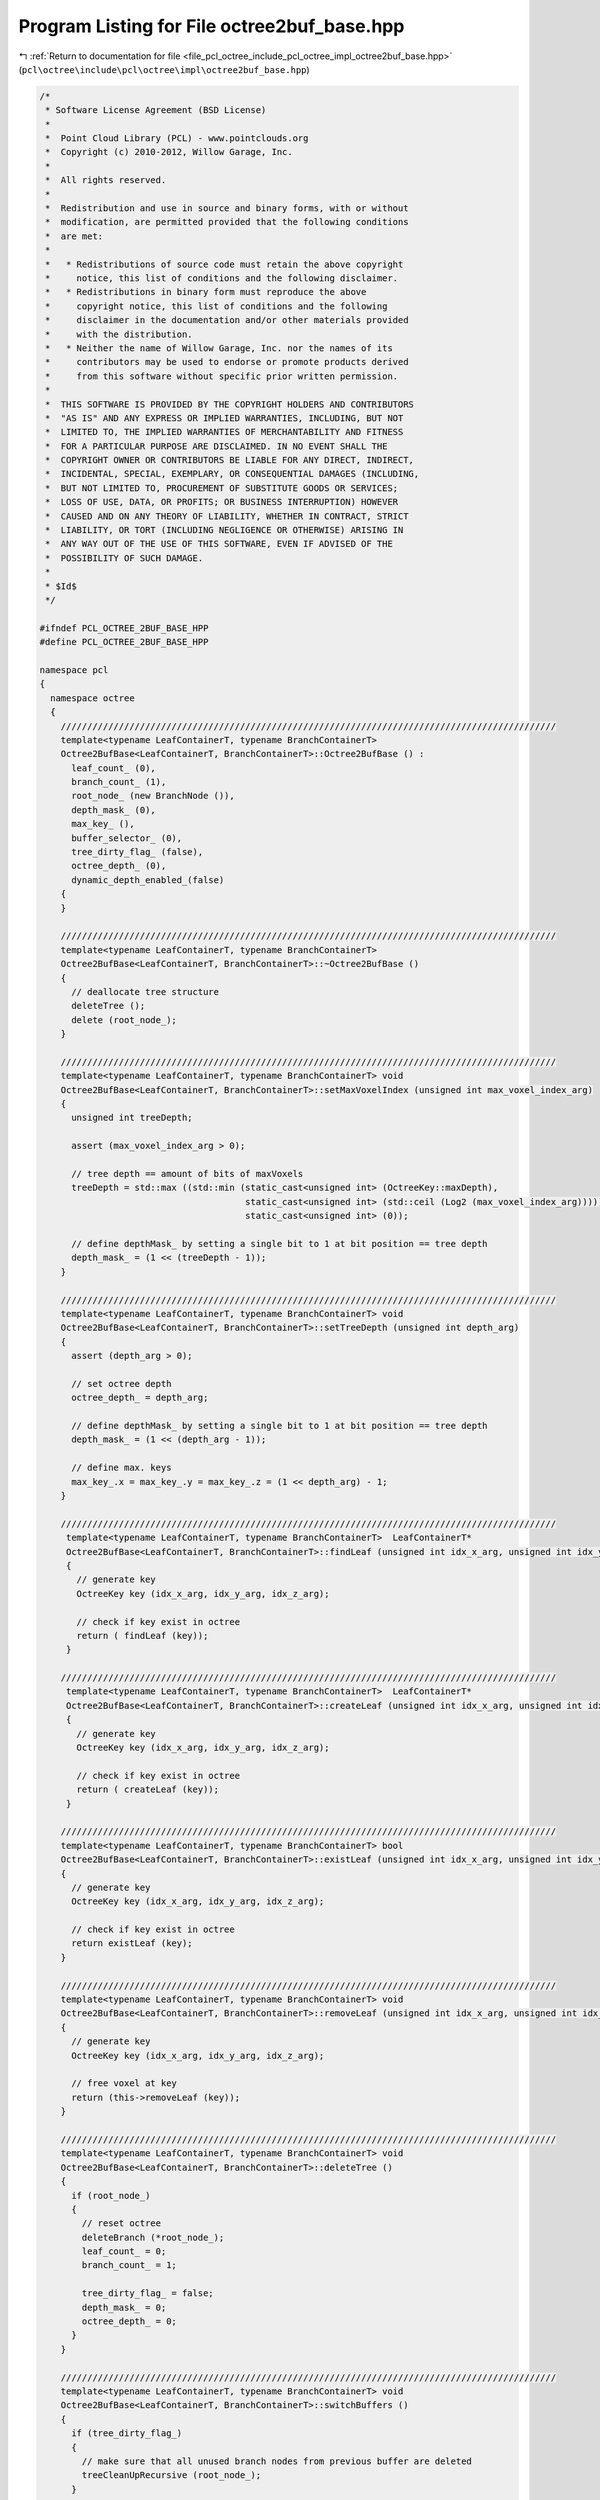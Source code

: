 
.. _program_listing_file_pcl_octree_include_pcl_octree_impl_octree2buf_base.hpp:

Program Listing for File octree2buf_base.hpp
============================================

|exhale_lsh| :ref:`Return to documentation for file <file_pcl_octree_include_pcl_octree_impl_octree2buf_base.hpp>` (``pcl\octree\include\pcl\octree\impl\octree2buf_base.hpp``)

.. |exhale_lsh| unicode:: U+021B0 .. UPWARDS ARROW WITH TIP LEFTWARDS

.. code-block:: cpp

   /*
    * Software License Agreement (BSD License)
    *
    *  Point Cloud Library (PCL) - www.pointclouds.org
    *  Copyright (c) 2010-2012, Willow Garage, Inc.
    *
    *  All rights reserved.
    *
    *  Redistribution and use in source and binary forms, with or without
    *  modification, are permitted provided that the following conditions
    *  are met:
    *
    *   * Redistributions of source code must retain the above copyright
    *     notice, this list of conditions and the following disclaimer.
    *   * Redistributions in binary form must reproduce the above
    *     copyright notice, this list of conditions and the following
    *     disclaimer in the documentation and/or other materials provided
    *     with the distribution.
    *   * Neither the name of Willow Garage, Inc. nor the names of its
    *     contributors may be used to endorse or promote products derived
    *     from this software without specific prior written permission.
    *
    *  THIS SOFTWARE IS PROVIDED BY THE COPYRIGHT HOLDERS AND CONTRIBUTORS
    *  "AS IS" AND ANY EXPRESS OR IMPLIED WARRANTIES, INCLUDING, BUT NOT
    *  LIMITED TO, THE IMPLIED WARRANTIES OF MERCHANTABILITY AND FITNESS
    *  FOR A PARTICULAR PURPOSE ARE DISCLAIMED. IN NO EVENT SHALL THE
    *  COPYRIGHT OWNER OR CONTRIBUTORS BE LIABLE FOR ANY DIRECT, INDIRECT,
    *  INCIDENTAL, SPECIAL, EXEMPLARY, OR CONSEQUENTIAL DAMAGES (INCLUDING,
    *  BUT NOT LIMITED TO, PROCUREMENT OF SUBSTITUTE GOODS OR SERVICES;
    *  LOSS OF USE, DATA, OR PROFITS; OR BUSINESS INTERRUPTION) HOWEVER
    *  CAUSED AND ON ANY THEORY OF LIABILITY, WHETHER IN CONTRACT, STRICT
    *  LIABILITY, OR TORT (INCLUDING NEGLIGENCE OR OTHERWISE) ARISING IN
    *  ANY WAY OUT OF THE USE OF THIS SOFTWARE, EVEN IF ADVISED OF THE
    *  POSSIBILITY OF SUCH DAMAGE.
    *
    * $Id$
    */
   
   #ifndef PCL_OCTREE_2BUF_BASE_HPP
   #define PCL_OCTREE_2BUF_BASE_HPP
   
   namespace pcl
   {
     namespace octree
     {
       //////////////////////////////////////////////////////////////////////////////////////////////
       template<typename LeafContainerT, typename BranchContainerT>
       Octree2BufBase<LeafContainerT, BranchContainerT>::Octree2BufBase () :
         leaf_count_ (0), 
         branch_count_ (1),
         root_node_ (new BranchNode ()),
         depth_mask_ (0), 
         max_key_ (),
         buffer_selector_ (0),
         tree_dirty_flag_ (false),
         octree_depth_ (0),
         dynamic_depth_enabled_(false)
       {
       }
   
       //////////////////////////////////////////////////////////////////////////////////////////////
       template<typename LeafContainerT, typename BranchContainerT>
       Octree2BufBase<LeafContainerT, BranchContainerT>::~Octree2BufBase ()
       {
         // deallocate tree structure
         deleteTree ();
         delete (root_node_);
       }
   
       //////////////////////////////////////////////////////////////////////////////////////////////
       template<typename LeafContainerT, typename BranchContainerT> void
       Octree2BufBase<LeafContainerT, BranchContainerT>::setMaxVoxelIndex (unsigned int max_voxel_index_arg)
       {
         unsigned int treeDepth;
   
         assert (max_voxel_index_arg > 0);
   
         // tree depth == amount of bits of maxVoxels
         treeDepth = std::max ((std::min (static_cast<unsigned int> (OctreeKey::maxDepth),
                                          static_cast<unsigned int> (std::ceil (Log2 (max_voxel_index_arg))))),
                                          static_cast<unsigned int> (0));
   
         // define depthMask_ by setting a single bit to 1 at bit position == tree depth
         depth_mask_ = (1 << (treeDepth - 1));
       }
   
       //////////////////////////////////////////////////////////////////////////////////////////////
       template<typename LeafContainerT, typename BranchContainerT> void
       Octree2BufBase<LeafContainerT, BranchContainerT>::setTreeDepth (unsigned int depth_arg)
       {
         assert (depth_arg > 0);
   
         // set octree depth
         octree_depth_ = depth_arg;
   
         // define depthMask_ by setting a single bit to 1 at bit position == tree depth
         depth_mask_ = (1 << (depth_arg - 1));
   
         // define max. keys
         max_key_.x = max_key_.y = max_key_.z = (1 << depth_arg) - 1;
       }
   
       //////////////////////////////////////////////////////////////////////////////////////////////
        template<typename LeafContainerT, typename BranchContainerT>  LeafContainerT*
        Octree2BufBase<LeafContainerT, BranchContainerT>::findLeaf (unsigned int idx_x_arg, unsigned int idx_y_arg, unsigned int idx_z_arg)
        {
          // generate key
          OctreeKey key (idx_x_arg, idx_y_arg, idx_z_arg);
   
          // check if key exist in octree
          return ( findLeaf (key));
        }
   
       //////////////////////////////////////////////////////////////////////////////////////////////
        template<typename LeafContainerT, typename BranchContainerT>  LeafContainerT*
        Octree2BufBase<LeafContainerT, BranchContainerT>::createLeaf (unsigned int idx_x_arg, unsigned int idx_y_arg, unsigned int idx_z_arg)
        {
          // generate key
          OctreeKey key (idx_x_arg, idx_y_arg, idx_z_arg);
   
          // check if key exist in octree
          return ( createLeaf (key));
        }
   
       //////////////////////////////////////////////////////////////////////////////////////////////
       template<typename LeafContainerT, typename BranchContainerT> bool
       Octree2BufBase<LeafContainerT, BranchContainerT>::existLeaf (unsigned int idx_x_arg, unsigned int idx_y_arg, unsigned int idx_z_arg) const
       {
         // generate key
         OctreeKey key (idx_x_arg, idx_y_arg, idx_z_arg);
   
         // check if key exist in octree
         return existLeaf (key);
       }
   
       //////////////////////////////////////////////////////////////////////////////////////////////
       template<typename LeafContainerT, typename BranchContainerT> void
       Octree2BufBase<LeafContainerT, BranchContainerT>::removeLeaf (unsigned int idx_x_arg, unsigned int idx_y_arg, unsigned int idx_z_arg)
       {
         // generate key
         OctreeKey key (idx_x_arg, idx_y_arg, idx_z_arg);
   
         // free voxel at key
         return (this->removeLeaf (key));
       }
   
       //////////////////////////////////////////////////////////////////////////////////////////////
       template<typename LeafContainerT, typename BranchContainerT> void
       Octree2BufBase<LeafContainerT, BranchContainerT>::deleteTree ()
       {
         if (root_node_)
         {
           // reset octree
           deleteBranch (*root_node_);
           leaf_count_ = 0;
           branch_count_ = 1;
           
           tree_dirty_flag_ = false;
           depth_mask_ = 0;
           octree_depth_ = 0;
         }
       }
   
       //////////////////////////////////////////////////////////////////////////////////////////////
       template<typename LeafContainerT, typename BranchContainerT> void
       Octree2BufBase<LeafContainerT, BranchContainerT>::switchBuffers ()
       {
         if (tree_dirty_flag_)
         {
           // make sure that all unused branch nodes from previous buffer are deleted
           treeCleanUpRecursive (root_node_);
         }
   
         // switch butter selector
         buffer_selector_ = !buffer_selector_;
   
         // reset flags
         tree_dirty_flag_ = true;
         leaf_count_ = 0;
         branch_count_ = 1;
   
         unsigned char child_idx;
         // we can safely remove children references of root node
         for (child_idx = 0; child_idx < 8; child_idx++)
         {
           root_node_->setChildPtr(buffer_selector_, child_idx, 0);
         }
       }
   
       //////////////////////////////////////////////////////////////////////////////////////////////
       template<typename LeafContainerT, typename BranchContainerT> void
       Octree2BufBase<LeafContainerT, BranchContainerT>::serializeTree (std::vector<char>& binary_tree_out_arg,
                                                                        bool do_XOR_encoding_arg)
       {
         OctreeKey new_key;
         
         // clear binary vector
         binary_tree_out_arg.clear ();
         binary_tree_out_arg.reserve (this->branch_count_);
   
         serializeTreeRecursive (root_node_, new_key, &binary_tree_out_arg, 0, do_XOR_encoding_arg, false);
   
         // serializeTreeRecursive cleans-up unused octree nodes in previous octree
         tree_dirty_flag_ = false;
       }
   
       //////////////////////////////////////////////////////////////////////////////////////////////
       template<typename LeafContainerT, typename BranchContainerT> void
       Octree2BufBase<LeafContainerT, BranchContainerT>::serializeTree (std::vector<char>& binary_tree_out_arg,
                                                                        std::vector<LeafContainerT*>& leaf_container_vector_arg,
                                                                        bool do_XOR_encoding_arg)
       {
         OctreeKey new_key;
   
         // clear output vectors
         binary_tree_out_arg.clear ();
         leaf_container_vector_arg.clear ();
   
         leaf_container_vector_arg.reserve (leaf_count_);
         binary_tree_out_arg.reserve (this->branch_count_);
   
         serializeTreeRecursive (root_node_, new_key, &binary_tree_out_arg, &leaf_container_vector_arg, do_XOR_encoding_arg, false);
   
         // serializeTreeRecursive cleans-up unused octree nodes in previous octree
         tree_dirty_flag_ = false;
       }
   
       //////////////////////////////////////////////////////////////////////////////////////////////
       template<typename LeafContainerT, typename BranchContainerT> void
       Octree2BufBase<LeafContainerT, BranchContainerT>::serializeLeafs (std::vector<LeafContainerT*>& leaf_container_vector_arg)
       {
         OctreeKey new_key;
   
         // clear output vector
         leaf_container_vector_arg.clear ();
   
         leaf_container_vector_arg.reserve (leaf_count_);
   
         serializeTreeRecursive (root_node_, new_key, 0, &leaf_container_vector_arg, false, false);
   
         // serializeLeafsRecursive cleans-up unused octree nodes in previous octree
         tree_dirty_flag_ = false;
       }
   
       //////////////////////////////////////////////////////////////////////////////////////////////
       template<typename LeafContainerT, typename BranchContainerT> void
       Octree2BufBase<LeafContainerT, BranchContainerT>::deserializeTree (std::vector<char>& binary_tree_in_arg,
                                                                          bool do_XOR_decoding_arg)
       {
         OctreeKey new_key;
   
         // we will rebuild an octree -> reset leafCount
         leaf_count_ = 0;
   
         // iterator for binary tree structure vector
         std::vector<char>::const_iterator binary_tree_in_it = binary_tree_in_arg.begin ();
         std::vector<char>::const_iterator binary_tree_in_it_end = binary_tree_in_arg.end ();
   
         deserializeTreeRecursive (root_node_, depth_mask_, new_key,
             binary_tree_in_it, binary_tree_in_it_end, 0, 0, false,
             do_XOR_decoding_arg);
   
         // we modified the octree structure -> clean-up/tree-reset might be required
         tree_dirty_flag_ = false;
       }
   
       //////////////////////////////////////////////////////////////////////////////////////////////
       template<typename LeafContainerT, typename BranchContainerT> void
       Octree2BufBase<LeafContainerT, BranchContainerT>::deserializeTree (std::vector<char>& binary_tree_in_arg,
                                                                          std::vector<LeafContainerT*>& leaf_container_vector_arg,
                                                                          bool do_XOR_decoding_arg)
       {
         OctreeKey new_key;
   
         // set data iterator to first element
         typename std::vector<LeafContainerT*>::const_iterator leaf_container_vector_it = leaf_container_vector_arg.begin ();
   
         // set data iterator to last element
         typename std::vector<LeafContainerT*>::const_iterator leaf_container_vector_it_end = leaf_container_vector_arg.end ();
   
         // we will rebuild an octree -> reset leafCount
         leaf_count_ = 0;
   
         // iterator for binary tree structure vector
         std::vector<char>::const_iterator binary_tree_in_it = binary_tree_in_arg.begin ();
         std::vector<char>::const_iterator binary_tree_in_it_end = binary_tree_in_arg.end ();
   
         deserializeTreeRecursive (root_node_,
                                   depth_mask_,
                                   new_key,
                                   binary_tree_in_it,
                                   binary_tree_in_it_end,
                                   &leaf_container_vector_it,
                                   &leaf_container_vector_it_end,
                                   false,
                                   do_XOR_decoding_arg);
   
   
         // we modified the octree structure -> clean-up/tree-reset might be required
         tree_dirty_flag_ = false;
       }
   
   
       //////////////////////////////////////////////////////////////////////////////////////////////
       template<typename LeafContainerT, typename BranchContainerT> void
       Octree2BufBase<LeafContainerT, BranchContainerT>::serializeNewLeafs (std::vector<LeafContainerT*>& leaf_container_vector_arg)
       {
         OctreeKey new_key;
   
         // clear output vector
         leaf_container_vector_arg.clear ();
         leaf_container_vector_arg.reserve (leaf_count_);
   
         serializeTreeRecursive (root_node_, new_key, 0, &leaf_container_vector_arg, false, true);
   
         // serializeLeafsRecursive cleans-up unused octree nodes in previous octree buffer
         tree_dirty_flag_ = false;
       }
   
       //////////////////////////////////////////////////////////////////////////////////////////////
       template<typename LeafContainerT, typename BranchContainerT>
         unsigned int
         Octree2BufBase<LeafContainerT, BranchContainerT>::createLeafRecursive (const OctreeKey& key_arg,
                                                                                unsigned int depth_mask_arg,
                                                                                BranchNode* branch_arg,
                                                                                LeafNode*& return_leaf_arg,
                                                                                BranchNode*& parent_of_leaf_arg,
                                                                                bool branch_reset_arg)
         {
           // index to branch child
         unsigned char child_idx;
   
         // branch reset -> this branch has been taken from previous buffer
         if (branch_reset_arg)
         {
           // we can safely remove children references
           for (child_idx = 0; child_idx < 8; child_idx++)
           {
             branch_arg->setChildPtr(buffer_selector_, child_idx, 0);
           }
         }
   
         // find branch child from key
         child_idx = key_arg.getChildIdxWithDepthMask (depth_mask_arg);
   
         if (depth_mask_arg > 1)
         {
           // we have not reached maximum tree depth
           BranchNode* child_branch;
           bool doNodeReset;
   
           doNodeReset = false;
   
           // if required branch does not exist
           if (!branch_arg->hasChild(buffer_selector_, child_idx))
           {
             // check if we find a branch node reference in previous buffer
   
             if (branch_arg->hasChild(!buffer_selector_, child_idx))
             {
               OctreeNode* child_node = branch_arg->getChildPtr(!buffer_selector_,child_idx);
   
               if (child_node->getNodeType()==BRANCH_NODE) {
                 child_branch = static_cast<BranchNode*> (child_node);
                 branch_arg->setChildPtr(buffer_selector_, child_idx, child_node);
               } else {
                 // depth has changed.. child in preceding buffer is a leaf node.
                 deleteBranchChild (*branch_arg, !buffer_selector_, child_idx);
                 child_branch = createBranchChild (*branch_arg, child_idx);
               }
   
               // take child branch from previous buffer
               doNodeReset = true; // reset the branch pointer array of stolen child node
   
             }
             else
             {
               // if required branch does not exist -> create it
               child_branch = createBranchChild (*branch_arg, child_idx);
             }
   
             branch_count_++;
           }
           // required branch node already exists - use it
           else
             child_branch = static_cast<BranchNode*> (branch_arg->getChildPtr(buffer_selector_,child_idx));
           
           // recursively proceed with indexed child branch
           return createLeafRecursive (key_arg, depth_mask_arg / 2, child_branch, return_leaf_arg, parent_of_leaf_arg, doNodeReset);
         }
         else
         {
           // branch childs are leaf nodes
           LeafNode* child_leaf;
           if (!branch_arg->hasChild(buffer_selector_, child_idx))
           {
             // leaf node at child_idx does not exist
             
             // check if we can take copy a reference from previous buffer
             if (branch_arg->hasChild(!buffer_selector_, child_idx))
             {
   
               OctreeNode * child_node = branch_arg->getChildPtr(!buffer_selector_,child_idx);
               if (child_node->getNodeType () == LEAF_NODE)
               {
                 child_leaf = static_cast<LeafNode*> (child_node);
                 branch_arg->setChildPtr(buffer_selector_, child_idx, child_node);
               } else {
                 // depth has changed.. child in preceding buffer is a leaf node.
                 deleteBranchChild (*branch_arg, !buffer_selector_, child_idx);
                 child_leaf = createLeafChild (*branch_arg, child_idx);
               }
               leaf_count_++;  
             }
             else
             {
               // if required leaf does not exist -> create it
               child_leaf = createLeafChild (*branch_arg, child_idx);
               leaf_count_++;
             }
             
             // return leaf node
             return_leaf_arg = child_leaf;
             parent_of_leaf_arg = branch_arg;
           }
           else
           {
             // leaf node already exist
             return_leaf_arg = static_cast<LeafNode*> (branch_arg->getChildPtr(buffer_selector_,child_idx));;
             parent_of_leaf_arg = branch_arg;
           }
         }
   
         return depth_mask_arg;
       }
   
       //////////////////////////////////////////////////////////////////////////////////////////////
       template<typename LeafContainerT, typename BranchContainerT> void
       Octree2BufBase<LeafContainerT, BranchContainerT>::findLeafRecursive (const OctreeKey& key_arg,
                                                                            unsigned int depth_mask_arg,
                                                                            BranchNode* branch_arg,
                                                                            LeafContainerT*& result_arg) const
       {
         // return leaf node
         unsigned char child_idx;
   
         // find branch child from key
         child_idx = key_arg.getChildIdxWithDepthMask (depth_mask_arg);
   
         if (depth_mask_arg > 1)
         {
           // we have not reached maximum tree depth
           BranchNode* child_branch;
           child_branch = static_cast<BranchNode*> (branch_arg->getChildPtr(buffer_selector_,child_idx));
           
           if (child_branch)
             // recursively proceed with indexed child branch
             findLeafRecursive (key_arg, depth_mask_arg / 2, child_branch, result_arg);
         }
         else
         {
           // we reached leaf node level
           if (branch_arg->hasChild(buffer_selector_, child_idx))
           {
             // return existing leaf node
             LeafNode* leaf_node = static_cast<LeafNode*> (branch_arg->getChildPtr(buffer_selector_,child_idx));
             result_arg = leaf_node->getContainerPtr();;
           }
         }    
       }
   
       //////////////////////////////////////////////////////////////////////////////////////////////
       template<typename LeafContainerT, typename BranchContainerT> bool
       Octree2BufBase<LeafContainerT, BranchContainerT>::deleteLeafRecursive (const OctreeKey& key_arg,
                                                                              unsigned int depth_mask_arg,
                                                                              BranchNode* branch_arg)
       {
         // index to branch child
         unsigned char child_idx;
         // indicates if branch is empty and can be safely removed
         bool bNoChilds;
   
         // find branch child from key
         child_idx = key_arg.getChildIdxWithDepthMask (depth_mask_arg);
   
         if (depth_mask_arg > 1)
         {
           // we have not reached maximum tree depth
           BranchNode* child_branch;
           bool bBranchOccupied;
           
           // next branch child on our path through the tree
           child_branch = static_cast<BranchNode*> (branch_arg->getChildPtr(buffer_selector_,child_idx));
           
           if (child_branch)
           {
             // recursively explore the indexed child branch
             bBranchOccupied = deleteLeafRecursive (key_arg, depth_mask_arg / 2, child_branch);
             
             if (!bBranchOccupied)
             {
               // child branch does not own any sub-child nodes anymore -> delete child branch
               deleteBranchChild (*branch_arg, buffer_selector_, child_idx);
               branch_count_--;
             }
           }
         }
         else
         {
           // our child is a leaf node -> delete it
           deleteBranchChild (*branch_arg, buffer_selector_, child_idx);
           leaf_count_--;
         }
   
         // check if current branch still owns childs
         bNoChilds = false;
         for (child_idx = 0; child_idx < 8; child_idx++)
         {
           bNoChilds = branch_arg->hasChild(buffer_selector_, child_idx);
           if (bNoChilds)
             break;
         }
   
         // return true if current branch can be deleted
         return (bNoChilds);
       }
   
       //////////////////////////////////////////////////////////////////////////////////////////////
       template<typename LeafContainerT, typename BranchContainerT> void Octree2BufBase<
           LeafContainerT, BranchContainerT>::serializeTreeRecursive (BranchNode* branch_arg,
                                                                      OctreeKey& key_arg,
                                                                      std::vector<char>* binary_tree_out_arg,
                                                                      typename std::vector<LeafContainerT*>* leaf_container_vector_arg,
                                                                      bool do_XOR_encoding_arg,
                                                                      bool new_leafs_filter_arg)
       {
         // child iterator
         unsigned char child_idx;
   
         // bit pattern
         char branch_bit_pattern_curr_buffer;
         char branch_bit_pattern_prev_buffer;
         char node_XOR_bit_pattern;
   
         // occupancy bit patterns of branch node  (current and previous octree buffer)
         branch_bit_pattern_curr_buffer = getBranchBitPattern (*branch_arg, buffer_selector_);
         branch_bit_pattern_prev_buffer = getBranchBitPattern (*branch_arg, !buffer_selector_);
   
         // XOR of current and previous occupancy bit patterns
         node_XOR_bit_pattern = branch_bit_pattern_curr_buffer ^ branch_bit_pattern_prev_buffer;
   
         if (binary_tree_out_arg)
         {
           if (do_XOR_encoding_arg)
           {
             // write XOR bit pattern to output vector
             binary_tree_out_arg->push_back (node_XOR_bit_pattern);
           }
           else
           {
             // write bit pattern of current buffer to output vector
             binary_tree_out_arg->push_back (branch_bit_pattern_curr_buffer);
           }
         }
   
         // iterate over all children
         for (child_idx = 0; child_idx < 8; child_idx++)
         {
           if (branch_arg->hasChild(buffer_selector_, child_idx))
           {
             // add current branch voxel to key
             key_arg.pushBranch(child_idx);
             
             OctreeNode *child_node = branch_arg->getChildPtr(buffer_selector_,child_idx);
             
             switch (child_node->getNodeType ())
             {
               case BRANCH_NODE:
               {
                   // recursively proceed with indexed child branch
                   serializeTreeRecursive (static_cast<BranchNode*> (child_node), key_arg, binary_tree_out_arg,
                                           leaf_container_vector_arg, do_XOR_encoding_arg, new_leafs_filter_arg);
                   break;
               }
               case LEAF_NODE:
               {
                 LeafNode* child_leaf = static_cast<LeafNode*> (child_node);
   
                 if (new_leafs_filter_arg)
                   {
                     if (!branch_arg->hasChild (!buffer_selector_, child_idx))
                     {
                       if (leaf_container_vector_arg)
                         leaf_container_vector_arg->push_back(child_leaf->getContainerPtr());
   
                       serializeTreeCallback (**child_leaf, key_arg);
                     }
                 } else
                 {
   
                   if (leaf_container_vector_arg)
                     leaf_container_vector_arg->push_back(child_leaf->getContainerPtr());
   
                   serializeTreeCallback (**child_leaf, key_arg);
                 }
   
                 break;
               }
               default:
                 break;
             }
   
             // pop current branch voxel from key
             key_arg.popBranch();
           }
           else if (branch_arg->hasChild (!buffer_selector_, child_idx))
           {
             // delete branch, free memory
             deleteBranchChild (*branch_arg, !buffer_selector_, child_idx);
   
           }
   
         }
       }
   
   
       //////////////////////////////////////////////////////////////////////////////////////////////
       template<typename LeafContainerT, typename BranchContainerT> void
       Octree2BufBase<LeafContainerT, BranchContainerT>::deserializeTreeRecursive (BranchNode* branch_arg,
           unsigned int depth_mask_arg, OctreeKey& key_arg,
           typename std::vector<char>::const_iterator& binaryTreeIT_arg,
           typename std::vector<char>::const_iterator& binaryTreeIT_End_arg,
           typename std::vector<LeafContainerT*>::const_iterator* dataVectorIterator_arg,
           typename std::vector<LeafContainerT*>::const_iterator* dataVectorEndIterator_arg,
           bool branch_reset_arg, bool do_XOR_decoding_arg)
       {
         // child iterator
         unsigned char child_idx;
   
         // node bits
         char nodeBits;
         char recoveredNodeBits;
   
         // branch reset -> this branch has been taken from previous buffer
         if (branch_reset_arg)
         {
           // we can safely remove children references
           for (child_idx = 0; child_idx < 8; child_idx++)
           {
             branch_arg->setChildPtr(buffer_selector_, child_idx, 0);
           }  
         }
   
         if (binaryTreeIT_arg!=binaryTreeIT_End_arg) {
           // read branch occupancy bit pattern from vector
           nodeBits = *binaryTreeIT_arg++;
   
   
           // recover branch occupancy bit pattern
           if (do_XOR_decoding_arg)
           {
             recoveredNodeBits = getBranchBitPattern (*branch_arg, !buffer_selector_) ^ nodeBits;
           }
           else
           {
             recoveredNodeBits = nodeBits;
           }
   
           // iterate over all children
           for (child_idx = 0; child_idx < 8; child_idx++)
           {
             // if occupancy bit for child_idx is set..
             if (recoveredNodeBits & (1 << child_idx))
             {
               // add current branch voxel to key
               key_arg.pushBranch(child_idx);
   
               bool doNodeReset;
               
               doNodeReset = false;
               
               if (depth_mask_arg > 1)
               {
                 // we have not reached maximum tree depth
   
                 BranchNode* child_branch;
   
                 // check if we find a branch node reference in previous buffer
                 if (!branch_arg->hasChild(buffer_selector_, child_idx))
                 {
   
                   if (branch_arg->hasChild(!buffer_selector_, child_idx))
                   {
                     OctreeNode* child_node = branch_arg->getChildPtr(!buffer_selector_,child_idx);
   
                     if (child_node->getNodeType()==BRANCH_NODE) {
                       child_branch = static_cast<BranchNode*> (child_node);
                       branch_arg->setChildPtr(buffer_selector_, child_idx, child_node);
                     } else {
                       // depth has changed.. child in preceding buffer is a leaf node.
                       deleteBranchChild (*branch_arg, !buffer_selector_, child_idx);
                       child_branch = createBranchChild (*branch_arg, child_idx);
                     }
   
                     // take child branch from previous buffer
                     doNodeReset = true; // reset the branch pointer array of stolen child node
                   }
                   else
                   {
                     // if required branch does not exist -> create it
                     child_branch = createBranchChild (*branch_arg, child_idx);
                   }
   
                   branch_count_++;
   
                 }
                 else
                 {
                   // required branch node already exists - use it
                   child_branch = static_cast<BranchNode*> (branch_arg->getChildPtr(buffer_selector_,child_idx));
                 }
   
                 // recursively proceed with indexed child branch
                 deserializeTreeRecursive (child_branch, depth_mask_arg / 2, key_arg,
                     binaryTreeIT_arg, binaryTreeIT_End_arg,
                     dataVectorIterator_arg, dataVectorEndIterator_arg,
                     doNodeReset, do_XOR_decoding_arg);
   
               }
               else
               {
                 // branch childs are leaf nodes
                 LeafNode* child_leaf;
                 
                 // check if we can take copy a reference pointer from previous buffer
                 if (branch_arg->hasChild(!buffer_selector_, child_idx))
                 {
                   // take child leaf node from previous buffer
                   OctreeNode* child_node = branch_arg->getChildPtr(!buffer_selector_,child_idx);
                   if (child_node->getNodeType()==LEAF_NODE) {
                     child_leaf = static_cast<LeafNode*> (child_node);
                     branch_arg->setChildPtr(buffer_selector_, child_idx, child_node);
                   } else {
                     // depth has changed.. child in preceding buffer is a leaf node.
                     deleteBranchChild (*branch_arg, !buffer_selector_, child_idx);
                     child_leaf = createLeafChild (*branch_arg, child_idx);
                   }
                 }
                 else
                 {
                   // if required leaf does not exist -> create it
                   child_leaf = createLeafChild (*branch_arg, child_idx);
                 }
   
                 // we reached leaf node level
   
                 if (dataVectorIterator_arg
                     && (*dataVectorIterator_arg != *dataVectorEndIterator_arg))
                 {
                   LeafContainerT& container = **child_leaf;
                   container =  ***dataVectorIterator_arg;
                   ++*dataVectorIterator_arg;
                 }
   
                 leaf_count_++;
   
                 // execute deserialization callback
                 deserializeTreeCallback (**child_leaf, key_arg);
   
               }
   
               // pop current branch voxel from key
               key_arg.popBranch();
             }
             else if (branch_arg->hasChild (!buffer_selector_, child_idx))
             {
               // remove old branch pointer information in current branch
               branch_arg->setChildPtr(buffer_selector_, child_idx, 0);
               
               // remove unused branches in previous buffer
               deleteBranchChild (*branch_arg, !buffer_selector_, child_idx);
             }
           }
         }
   
       }
       
       //////////////////////////////////////////////////////////////////////////////////////////////
       template<typename LeafContainerT, typename BranchContainerT> void
       Octree2BufBase<LeafContainerT, BranchContainerT>::treeCleanUpRecursive (BranchNode* branch_arg)
       {
         // child iterator
         unsigned char child_idx;
   
         // bit pattern
         char occupied_children_bit_pattern_prev_buffer;
         char node_XOR_bit_pattern;
         char unused_branches_bit_pattern;
   
         // occupancy bit pattern of branch node  (previous octree buffer)
         occupied_children_bit_pattern_prev_buffer = getBranchBitPattern (*branch_arg, !buffer_selector_);
   
         // XOR of current and previous occupancy bit patterns
         node_XOR_bit_pattern = getBranchXORBitPattern (*branch_arg);
   
         // bit pattern indicating unused octree nodes in previous branch
         unused_branches_bit_pattern = node_XOR_bit_pattern & occupied_children_bit_pattern_prev_buffer;
   
         // iterate over all children
         for (child_idx = 0; child_idx < 8; child_idx++)
         {
           if (branch_arg->hasChild(buffer_selector_, child_idx))
           {
             OctreeNode *child_node = branch_arg->getChildPtr(buffer_selector_,child_idx);
             
             switch (child_node->getNodeType ())
             {
               case BRANCH_NODE:
               {
                 // recursively proceed with indexed child branch
                 treeCleanUpRecursive (static_cast<BranchNode*> (child_node));
                 break;
               }
               case LEAF_NODE:
                 // leaf level - nothing to do..
                 break;
               default:
                 break;
             }
           }
   
             // check for unused branches in previous buffer
           if (unused_branches_bit_pattern & (1 << child_idx))
           {
             // delete branch, free memory
             deleteBranchChild (*branch_arg, !buffer_selector_, child_idx);
           }  
         }
       }
     }
   }
   
   #define PCL_INSTANTIATE_Octree2BufBase(T) template class PCL_EXPORTS pcl::octree::Octree2BufBase<T>;
   
   #endif
   
